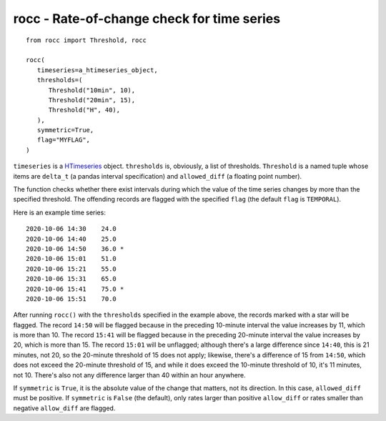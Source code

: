 ===========================================
rocc - Rate-of-change check for time series
===========================================


.. image:: https://img.shields.io/pypi/v/rocc.svg
        :target: https://pypi.python.org/pypi/rocc

.. image:: https://img.shields.io/travis/openmeteo/rocc.svg
        :target: https://travis-ci.org/openmeteo/rocc

.. image:: https://codecov.io/github/openmeteo/rocc/coverage.svg
        :target: https://codecov.io/gh/openmeteo/rocc
        :alt: Coverage

.. image:: https://pyup.io/repos/github/openmeteo/rocc/shield.svg
         :target: https://pyup.io/repos/github/openmeteo/rocc/
         :alt: Updates

::

   from rocc import Threshold, rocc

   rocc(
      timeseries=a_htimeseries_object,
      thresholds=(
         Threshold("10min", 10),
         Threshold("20min", 15),
         Threshold("H", 40),
      ),
      symmetric=True,
      flag="MYFLAG",
   )

``timeseries`` is a HTimeseries_ object.  ``thresholds`` is, obviously,
a list of thresholds.  ``Threshold`` is a named tuple whose items are
``delta_t`` (a pandas interval specification) and ``allowed_diff`` (a
floating point number).

The function checks whether there exist intervals during which the value
of the time series changes by more than the specified threshold. The
offending records are flagged with the specified ``flag`` (the default
``flag`` is ``TEMPORAL``).

Here is an example time series::

    2020-10-06 14:30    24.0
    2020-10-06 14:40    25.0  
    2020-10-06 14:50    36.0 *
    2020-10-06 15:01    51.0
    2020-10-06 15:21    55.0  
    2020-10-06 15:31    65.0  
    2020-10-06 15:41    75.0 *
    2020-10-06 15:51    70.0

After running ``rocc()`` with the ``thresholds`` specified in the
example above, the records marked with a star will be flagged. The
record ``14:50`` will be flagged because in the preceding 10-minute
interval the value increases by 11, which is more than 10. The record
``15:41`` will be flagged because in the preceding 20-minute interval
the value increases by 20, which is more than 15. The record ``15:01``
will be unflagged; although there's a large difference since ``14:40``,
this is 21 minutes, not 20, so the 20-minute threshold of 15 does not
apply; likewise, there's a difference of 15 from ``14:50``, which does
not exceed the 20-minute threshold of 15, and while it does exceed the
10-minute threshold of 10, it's 11 minutes, not 10. There's also not any
difference larger than 40 within an hour anywhere.

If ``symmetric`` is ``True``, it is the absolute value of the change
that matters, not its direction. In this case, ``allowed_diff`` must be
positive. If ``symmetric`` is ``False`` (the default), only rates larger
than positive ``allow_diff`` or rates smaller than negative
``allow_diff`` are flagged.

.. _HTimeseries: https://github.com/openmeteo/htimeseries/
